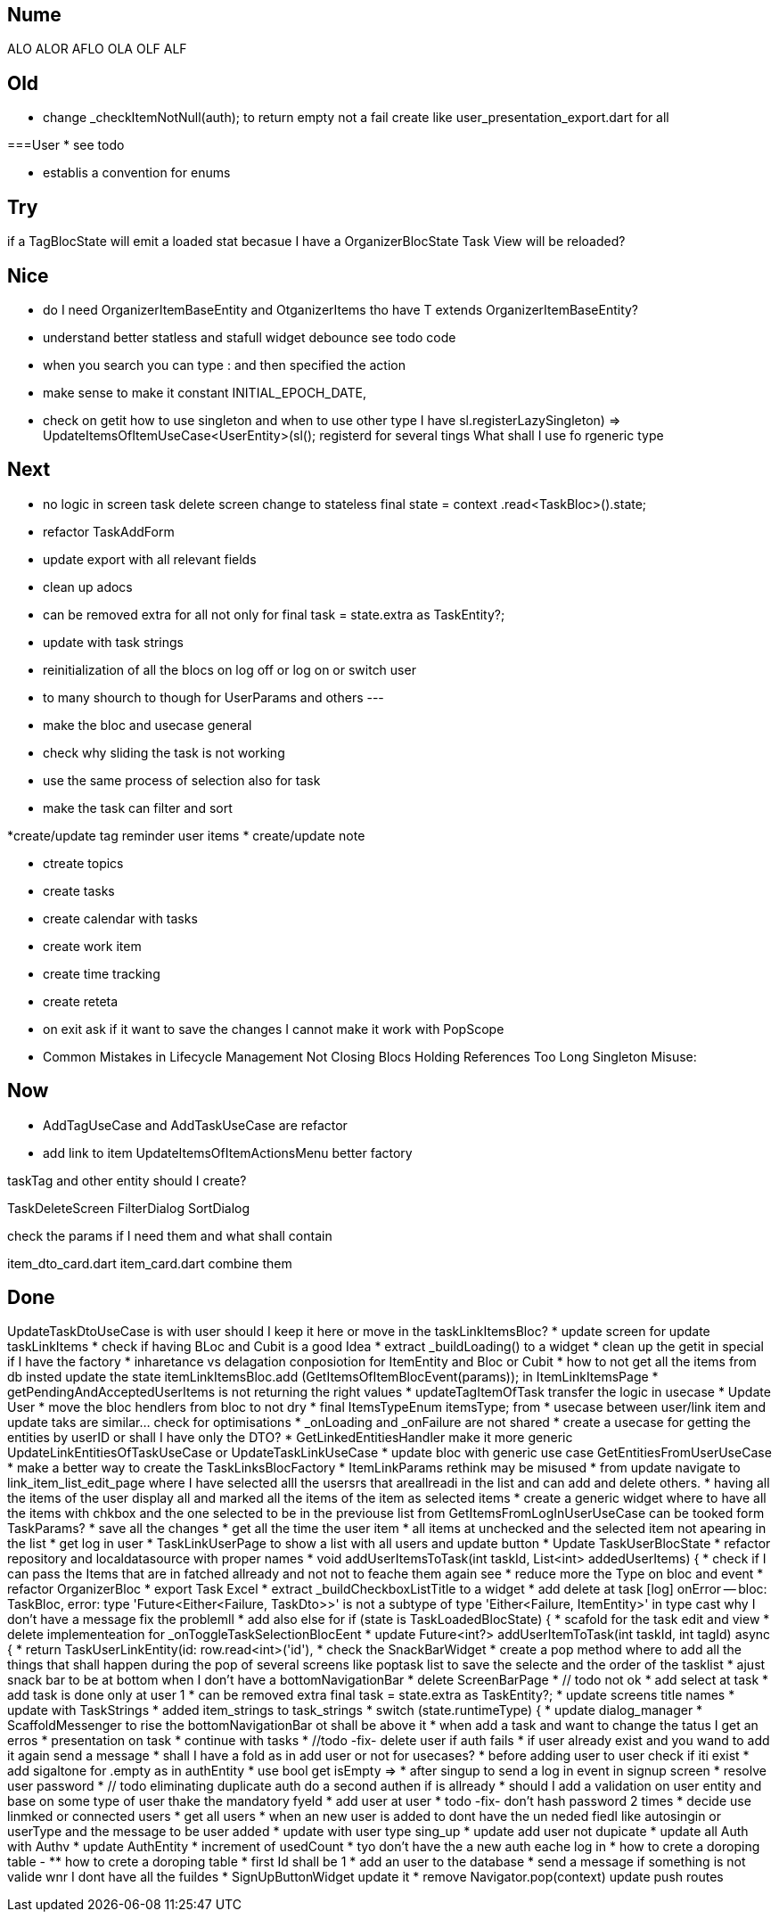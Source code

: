 == Nume

ALO
ALOR
AFLO
OLA
OLF
ALF

== Old

* change    _checkItemNotNull(auth); to return empty not a fail
create like user_presentation_export.dart for all

===User
* see todo

* establis a convention for enums

== Try

if a TagBlocState will emit a loaded stat becasue I have a OrganizerBlocState Task View will
be reloaded?

== Nice

* do I need OrganizerItemBaseEntity and OtganizerItems tho have T extends OrganizerItemBaseEntity?
* understand better statless and stafull widget
debounce see todo code
* when you search you can type : and then specified the action
* make sense to make it constant INITIAL_EPOCH_DATE,
* check on getit how to use singleton and when to use other type I have
sl.registerLazySingleton(() => UpdateItemsOfItemUseCase<UserEntity>(sl()));
registerd for several tings What shall I use fo rgeneric type

== Next

* no logic in screen task delete screen change to stateless     final state = context
.read<TaskBloc>().state;
* refactor TaskAddForm
* update export with all relevant fields
* clean up adocs
* can be removed extra  for all not only for  final task = state.extra as TaskEntity?;
* update with task strings

* reinitialization of all the blocs on log off or log on or switch user

* to many shourch to though for UserParams and others
---
* make the bloc and usecase general
* check why sliding the task is not working
* use the same process of selection also for task
* make the task can filter and sort

*create/update tag reminder user items
* create/update note

* ctreate topics
* create tasks

* create calendar with tasks

* create work item
* create time tracking

* create reteta

* on exit ask if it want to save the changes I cannot make it work with  PopScope
* Common Mistakes in Lifecycle Management    Not Closing Blocs Holding References Too Long Singleton Misuse:

== Now

* AddTagUseCase and AddTaskUseCase are refactor

* add link to item
UpdateItemsOfItemActionsMenu better factory

taskTag and other entity should I create?

TaskDeleteScreen
FilterDialog
SortDialog

check the params if I need them and what shall contain

item_dto_card.dart item_card.dart combine them

== Done

UpdateTaskDtoUseCase  is with user should I keep it here or move in the taskLinkItemsBloc?
* update screen for update taskLinkItems
* check if having BLoc and Cubit is a good Idea
* extract _buildLoading() to a widget
* clean up the getit in special if I have the factory
* inharetance vs delagation conposiotion for ItemEntity and Bloc or Cubit
* how to not get all the items from db insted update the state   itemLinkItemsBloc.add
(GetItemsOfItemBlocEvent(params)); in ItemLinkItemsPage
* getPendingAndAcceptedUserItems is not returning the right values
* updateTagItemOfTask transfer  the logic in usecase
* Update User
* move the bloc hendlers from bloc to not dry
* final ItemsTypeEnum itemsType; from
* usecase between user/link item and update taks are similar... check for optimisations
* _onLoading and _onFailure are not shared
* create a usecase for getting the entities by userID or shall I have only the DTO?
* GetLinkedEntitiesHandler  make it more generic
UpdateLinkEntitiesOfTaskUseCase or UpdateTaskLinkUseCase
* update bloc with generic use case
GetEntitiesFromUserUseCase
* make a better way to create the TaskLinksBlocFactory
* ItemLinkParams rethink may be misused
* from update navigate to link_item_list_edit_page where I have selected alll the usersrs that
areallreadi in the list and can add and delete others.
* having all the items of the user display all and marked all the items of the item as selected
items
* create a generic widget where to have all the items with chkbox  and the one selected to be in
the previouse list from GetItemsFromLogInUserUseCase can be tooked form TaskParams?
* save all the changes
* get all the time the user item
* all items at unchecked and the selected item not apearing in the list
* get log in user
* TaskLinkUserPage to show a list with all users and update button
* Update TaskUserBlocState
* refactor repository and localdatasource with proper names
* void addUserItemsToTask(int taskId, List<int> addedUserItems) {
* check if I can pass the Items that are in fatched allready and not not to feache them again see
* reduce more the Type on bloc and event
* refactor OrganizerBloc
* export Task Excel
* extract _buildCheckboxListTitle to a widget
* add delete at task
[log] onError -- bloc: TaskBloc, error: type 'Future<Either<Failure, TaskDto>>' is not a subtype of type 'Either<Failure, ItemEntity>' in type cast
why I don't have a message
fix the problemll
* add also else for  if (state is TaskLoadedBlocState) {
* scafold for the task edit and view
* delete implementeation for _onToggleTaskSelectionBlocEent
* update Future<int?> addUserItemToTask(int taskId, int tagId) async {
* return TaskUserLinkEntity(id: row.read<int>('id'),
* check the SnackBarWidget
* create a pop method where to add all the things that shall happen during the pop of several
screens like poptask list to save the selecte and the order of the tasklist
* ajust snack bar to be at bottom when I don't have a bottomNavigationBar
* delete ScreenBarPage
* // todo not ok
* add select at task
* add task is done only at user 1
* can be removed extra  final task = state.extra as TaskEntity?;
* update screens title names
* update with TaskStrings
* added item_strings to task_strings
* switch (state.runtimeType) {
* update dialog_manager
* ScaffoldMessenger to rise the bottomNavigationBar ot shall be above it
* when add a task and want to change the tatus I get an erros
* presentation on task
* continue with tasks
* //todo -fix- delete user if auth fails
* if user already exist and you wand to add it again send a message
* shall I have a fold as in add user or not for usecases?
* before adding user to user check if iti exist
* add sigaltone for .empty as in authEntity
* use bool get isEmpty =>
* after singup to send a log in event in signup screen
* resolve user password
* // todo eliminating duplicate auth  do a second authen if is allready
* should I add a validation on user entity and base on some type of user thake the mandatory fyeld
* add user at user
* todo -fix- don't hash password 2 times
* decide use linmked or connected users
* get all users
* when an new user is added to dont have the un neded fiedl like autosingin or userType and the
message to be user added
* update with user type sing_up
* update add user not dupicate
* update all Auth with Authv
* update AuthEntity
* increment of usedCount
* tyo don't have the a new auth eache log in
* how to crete a doroping table -
** how to crete a doroping table
* first Id shall be 1
* add an user to the database
* send a message if something is not valide wnr I dont have all the fuildes
* SignUpButtonWidget update it
* remove Navigator.pop(context) update push routes